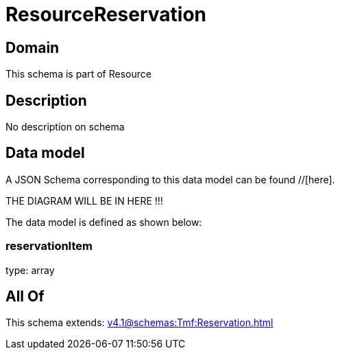 = ResourceReservation

[#domain]
== Domain

This schema is part of Resource

[#description]
== Description
No description on schema


[#data_model]
== Data model

A JSON Schema corresponding to this data model can be found //[here].

THE DIAGRAM WILL BE IN HERE !!!


The data model is defined as shown below:


=== reservationItem
type: array


[#all_of]
== All Of

This schema extends: xref:v4.1@schemas:Tmf:Reservation.adoc[]
